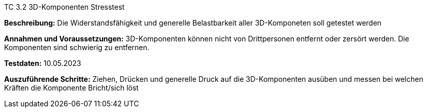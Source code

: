 TC 3.2 3D-Komponenten Stresstest

*Beschreibung:* Die Widerstandsfähigkeit und generelle Belastbarkeit aller 3D-Komponeten soll getestet werden

*Annahmen und Voraussetzungen:* 3D-Komponenten können nicht von Drittpersonen entfernt oder zersört werden. Die Komponenten sind schwierig zu entfernen.

*Testdaten:* 10.05.2023

*Auszuführende Schritte:* Ziehen, Drücken und generelle Druck auf die 3D-Komponenten ausüben und messen bei welchen Kräften die Komponente Bricht/sich löst